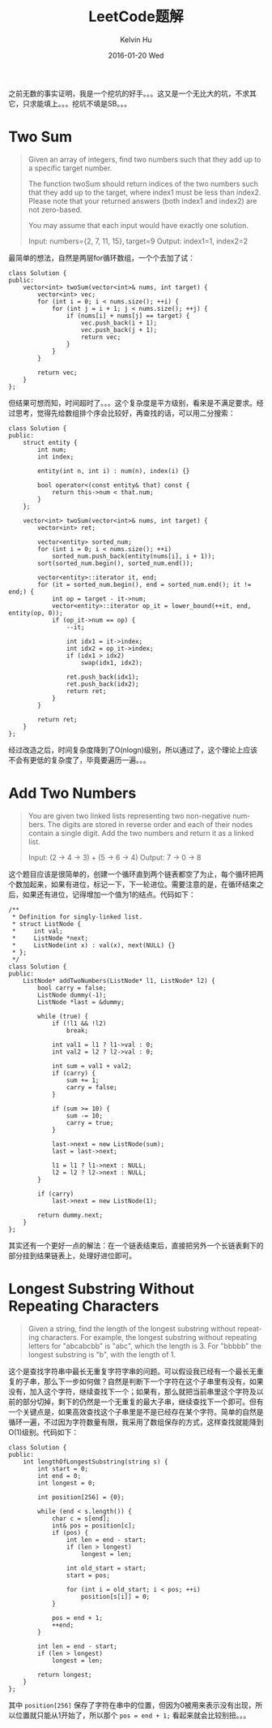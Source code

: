 #+TITLE:       LeetCode题解
#+AUTHOR:      Kelvin Hu
#+EMAIL:       ini.kelvin@gmail.com
#+DATE:        2016-01-20 Wed
#+URI:         /wiki/leetcode-answers/
#+KEYWORDS:    algorithm, C++, leetcode
#+TAGS:        Algorithm, C++, LeetCode
#+LANGUAGE:    en
#+OPTIONS:     H:3 num:nil toc:t \n:nil @:t ::t |:t ^:nil -:t f:t *:t <:t
#+DESCRIPTION: 我个人的LeetCode OJ题解


之前无数的事实证明，我是一个挖坑的好手。。。这又是一个无比大的坑，不求其它，只求能填上。。。挖坑不填是SB。。。

* Two Sum

#+BEGIN_QUOTE
Given an array of integers, find two numbers such that they add up to a specific target number.

The function twoSum should return indices of the two numbers such that they add up to the target, where index1 must be less than index2. Please note that your returned answers (both index1 and index2) are not zero-based.

You may assume that each input would have exactly one solution.

Input: numbers={2, 7, 11, 15}, target=9
Output: index1=1, index2=2
#+END_QUOTE

最简单的想法，自然是两层for循环数组，一个个去加了试：

#+BEGIN_SRC C++
  class Solution {
  public:
      vector<int> twoSum(vector<int>& nums, int target) {
          vector<int> vec;
          for (int i = 0; i < nums.size(); ++i) {
              for (int j = i + 1; j < nums.size(); ++j) {
                  if (nums[i] + nums[j] == target) {
                      vec.push_back(i + 1);
                      vec.push_back(j + 1);
                      return vec;
                  }
              }
          }

          return vec;
      }
  };
#+END_SRC

但结果可想而知，时间超时了。。。这个复杂度是平方级别，看来是不满足要求。经过思考，觉得先给数组排个序会比较好，再查找的话，可以用二分搜索：

#+BEGIN_SRC C++
  class Solution {
  public:
      struct entity {
          int num;
          int index;

          entity(int n, int i) : num(n), index(i) {}

          bool operator<(const entity& that) const {
              return this->num < that.num;
          }
      };

      vector<int> twoSum(vector<int>& nums, int target) {
          vector<int> ret;

          vector<entity> sorted_num;
          for (int i = 0; i < nums.size(); ++i)
              sorted_num.push_back(entity(nums[i], i + 1));
          sort(sorted_num.begin(), sorted_num.end());

          vector<entity>::iterator it, end;
          for (it = sorted_num.begin(), end = sorted_num.end(); it != end;) {
              int op = target - it->num;
              vector<entity>::iterator op_it = lower_bound(++it, end, entity(op, 0));
              if (op_it->num == op) {
                  --it;

                  int idx1 = it->index;
                  int idx2 = op_it->index;
                  if (idx1 > idx2)
                      swap(idx1, idx2);

                  ret.push_back(idx1);
                  ret.push_back(idx2);
                  return ret;
              }
          }

          return ret;
      }
  };
#+END_SRC

经过改造之后，时间复杂度降到了O(nlogn)级别，所以通过了，这个理论上应该不会有更低的复杂度了，毕竟要遍历一遍。。。

* Add Two Numbers

#+BEGIN_QUOTE
You are given two linked lists representing two non-negative numbers. The digits are stored in reverse order and each of their nodes contain a single digit. Add the two numbers and return it as a linked list.

Input: (2 -> 4 -> 3) + (5 -> 6 -> 4)
Output: 7 -> 0 -> 8
#+END_QUOTE

这个题目应该是很简单的，创建一个循环直到两个链表都空了为止，每个循环把两个数加起来，如果有进位，标记一下，下一轮进位。需要注意的是，在循环结束之后，如果还有进位，记得增加一个值为1的结点。代码如下：

#+BEGIN_SRC C++
  /**
   ,* Definition for singly-linked list.
   ,* struct ListNode {
   ,*     int val;
   ,*     ListNode *next;
   ,*     ListNode(int x) : val(x), next(NULL) {}
   ,* };
   ,*/
  class Solution {
  public:
      ListNode* addTwoNumbers(ListNode* l1, ListNode* l2) {
          bool carry = false;
          ListNode dummy(-1);
          ListNode *last = &dummy;

          while (true) {
              if (!l1 && !l2)
                  break;

              int val1 = l1 ? l1->val : 0;
              int val2 = l2 ? l2->val : 0;

              int sum = val1 + val2;
              if (carry) {
                  sum += 1;
                  carry = false;
              }

              if (sum >= 10) {
                  sum -= 10;
                  carry = true;
              }

              last->next = new ListNode(sum);
              last = last->next;

              l1 = l1 ? l1->next : NULL;
              l2 = l2 ? l2->next : NULL;
          }

          if (carry)
              last->next = new ListNode(1);

          return dummy.next;
      }
  };
#+END_SRC

其实还有一个更好一点的解法：在一个链表结束后，直接把另外一个长链表剩下的部分挂到结果链表上，处理好进位即可。

* Longest Substring Without Repeating Characters

#+BEGIN_QUOTE
Given a string, find the length of the longest substring without repeating characters. For example, the longest substring without repeating letters for "abcabcbb" is "abc", which the length is 3. For "bbbbb" the longest substring is "b", with the length of 1.
#+END_QUOTE

这个是查找字符串中最长无重复字符字串的问题。可以假设我已经有一个最长无重复的子串，那么下一步如何做？自然是判断下一个字符在这个子串里有没有，如果没有，加入这个字符，继续查找下一个；如果有，那么就把当前串里这个字符及以前的部分切掉，剩下的仍然是一个无重复的最大子串，继续查找下一个即可。但有一个关键点是，如果高效查找这个子串里是不是已经存在某个字符。简单的自然是循环一遍，不过因为字符数量有限，我采用了数组保存的方式，这样查找就能降到O(1)级别。代码如下：

#+BEGIN_SRC C++
  class Solution {
  public:
      int lengthOfLongestSubstring(string s) {
          int start = 0;
          int end = 0;
          int longest = 0;

          int position[256] = {0};

          while (end < s.length()) {
              char c = s[end];
              int& pos = position[c];
              if (pos) {
                  int len = end - start;
                  if (len > longest)
                      longest = len;

                  int old_start = start;
                  start = pos;

                  for (int i = old_start; i < pos; ++i)
                      position[s[i]] = 0;
              }

              pos = end + 1;
              ++end;
          }

          int len = end - start;
          if (len > longest)
              longest = len;

          return longest;
      }
  };
#+END_SRC

其中 =position[256]= 保存了字符在串中的位置，但因为0被用来表示没有出现，所以位置就只能从1开始了，所以那个 =pos = end + 1;= 看起来就会比较别扭。。。
